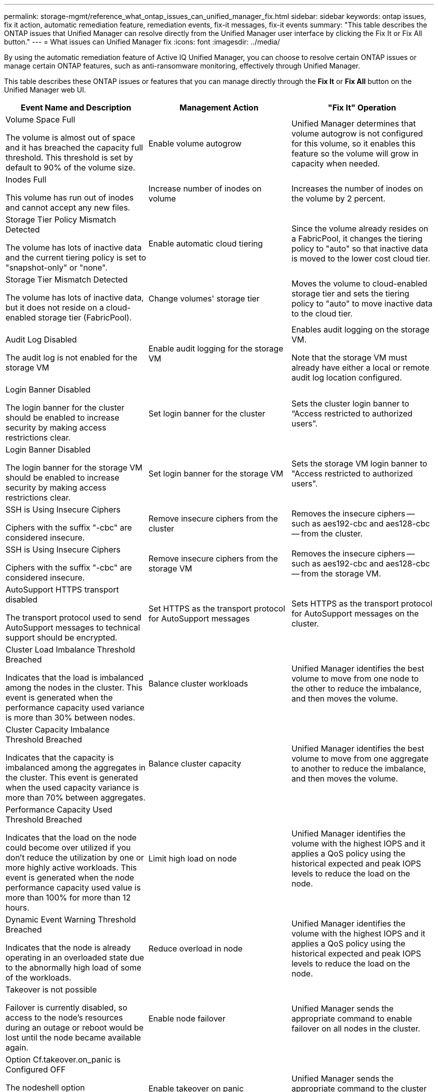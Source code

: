 ---
permalink: storage-mgmt/reference_what_ontap_issues_can_unified_manager_fix.html
sidebar: sidebar
keywords: ontap issues, fix it action, automatic remediation feature, remediation events, fix-it messages, fix-it events
summary: "This table describes the ONTAP issues that Unified Manager can resolve directly from the Unified Manager user interface by clicking the Fix It or Fix All button."
---
= What issues can Unified Manager fix
:icons: font
:imagesdir: ../media/

[.lead]
By using the automatic remediation feature of Active IQ Unified Manager, you can choose to resolve certain ONTAP issues or manage certain ONTAP features, such as anti-ransomware monitoring, effectively through Unified Manager.

This table describes these ONTAP issues or features that you can manage directly through the *Fix It* or *Fix All* button on the Unified Manager web UI.

[options="header"]
|===
| Event Name and Description| Management Action| "Fix It" Operation
a|
Volume Space Full

The volume is almost out of space and it has breached the capacity full threshold. This threshold is set by default to 90% of the volume size.

a|
Enable volume autogrow
a|
Unified Manager determines that volume autogrow is not configured for this volume, so it enables this feature so the volume will grow in capacity when needed.
a|
Inodes Full

This volume has run out of inodes and cannot accept any new files.

a|
Increase number of inodes on volume
a|
Increases the number of inodes on the volume by 2 percent.
a|
Storage Tier Policy Mismatch Detected

The volume has lots of inactive data and the current tiering policy is set to "snapshot-only" or "none".

a|
Enable automatic cloud tiering
a|
Since the volume already resides on a FabricPool, it changes the tiering policy to "auto" so that inactive data is moved to the lower cost cloud tier.
a|
Storage Tier Mismatch Detected

The volume has lots of inactive data, but it does not reside on a cloud-enabled storage tier (FabricPool).

a|
Change volumes' storage tier
a|
Moves the volume to cloud-enabled storage tier and sets the tiering policy to "auto" to move inactive data to the cloud tier.
a|
Audit Log Disabled

The audit log is not enabled for the storage VM

a|
Enable audit logging for the storage VM
a|
Enables audit logging on the storage VM.

Note that the storage VM must already have either a local or remote audit log location configured.

a|
Login Banner Disabled

The login banner for the cluster should be enabled to increase security by making access restrictions clear.

a|
Set login banner for the cluster
a|
Sets the cluster login banner to "`Access restricted to authorized users`".
a|
Login Banner Disabled

The login banner for the storage VM should be enabled to increase security by making access restrictions clear.

a|
Set login banner for the storage VM
a|
Sets the storage VM login banner to "Access restricted to authorized users".
a|
SSH is Using Insecure Ciphers

Ciphers with the suffix "-cbc" are considered insecure.

a|
Remove insecure ciphers from the cluster
a|
Removes the insecure ciphers -- such as aes192-cbc and aes128-cbc -- from the cluster.
a|
SSH is Using Insecure Ciphers

Ciphers with the suffix "-cbc" are considered insecure.

a|
Remove insecure ciphers from the storage VM
a|
Removes the insecure ciphers -- such as aes192-cbc and aes128-cbc -- from the storage VM.
a|
AutoSupport HTTPS transport disabled

The transport protocol used to send AutoSupport messages to technical support should be encrypted.

a|
Set HTTPS as the transport protocol for AutoSupport messages
a|
Sets HTTPS as the transport protocol for AutoSupport messages on the cluster.
a|
Cluster Load Imbalance Threshold Breached

Indicates that the load is imbalanced among the nodes in the cluster. This event is generated when the performance capacity used variance is more than 30% between nodes.

a|
Balance cluster workloads
a|
Unified Manager identifies the best volume to move from one node to the other to reduce the imbalance, and then moves the volume.
a|
Cluster Capacity Imbalance Threshold Breached

Indicates that the capacity is imbalanced among the aggregates in the cluster. This event is generated when the used capacity variance is more than 70% between aggregates.

a|
Balance cluster capacity
a|
Unified Manager identifies the best volume to move from one aggregate to another to reduce the imbalance, and then moves the volume.
a|
Performance Capacity Used Threshold Breached

Indicates that the load on the node could become over utilized if you don't reduce the utilization by one or more highly active workloads. This event is generated when the node performance capacity used value is more than 100% for more than 12 hours.

a|
Limit high load on node
a|
Unified Manager identifies the volume with the highest IOPS and it applies a QoS policy using the historical expected and peak IOPS levels to reduce the load on the node.
a|
Dynamic Event Warning Threshold Breached

Indicates that the node is already operating in an overloaded state due to the abnormally high load of some of the workloads.

a|
Reduce overload in node
a|
Unified Manager identifies the volume with the highest IOPS and it applies a QoS policy using the historical expected and peak IOPS levels to reduce the load on the node.
a|
Takeover is not possible

Failover is currently disabled, so access to the node's resources during an outage or reboot would be lost until the node became available again.

a|
Enable node failover
a|
Unified Manager sends the appropriate command to enable failover on all nodes in the cluster.
a|
Option Cf.takeover.on_panic is Configured OFF

The nodeshell option "cf.takeover.on_panic" is set to *off*, which could cause an issue on HA-configured systems.

a|
Enable takeover on panic
a|
Unified Manager sends the appropriate command to the cluster to change this setting to *on*.
a|
Disable nodeshell option snapmirror.enable

The old nodeshell option "snapmirror.enable" is set to *on*, which could cause an issue during boot after upgrading to ONTAP 9.3 or greater.

a|
Set snapmirror.enable option to off
a|
Unified Manager sends the appropriate command to the cluster to change this setting to *off*.
a|
Telnet enabled

Indicates a potential security issue because Telnet is insecure and passes data in an unencrypted manner.

a|
Disable Telnet
a|
Unified Manager sends the appropriate command to the cluster to disable Telnet.

a|
Configure storage VM anti-ransomware learning

Periodically checks for clusters with licenses for anti-ransomware monitoring. Validates whether a storage VM supports only NFS or SMB volumes in such a cluster.
a|
Put storage VMs in a `learning` mode of anti-ransomware monitoring

a|
Unified Manager sets anti-ransomware monitoring to a `learning` state for the appropriate storage volumes through the cluster management console. Anti-ransomware monitoring on all the new volumes created on the storage VM are automatically moved to a learning mode. Through this enablement, ONTAP can learn the pattern of activity on the volumes and detect the anomalies due to potential malicious attacks.

a|
Configure volume anti-ransomware learning

Periodically checks for clusters with licenses for anti-ransomware monitoring. Validates whether a volume supports only NFS or SMB services in such a cluster.
a|
Put volumes in a `learning` mode of anti-ransomware monitoring
a|
Unified Manager sets anti-ransomware monitoring to a `learning` state for the appropriate volumes through the cluster management console. Through this enablement, ONTAP can learn the pattern of activity on the volumes and detect the anomalies due to potential malicious attacks.

a|
Enable volume anti-ransomware

Periodically checks for clusters with licenses for anti-ransomware monitoring. Determines whether the volumes are in a `learning` mode for anti-ransomware monitoring for about 45 days.
a|
Put volumes in an `active` mode of anti-ransomware monitoring
a|
Unified Manager determines the prospect of the volumes for active anti-ransomware monitoring and sets the mode to `active` through the cluster management console. Through this enablement, ONTAP can learn the pattern of activity on the volumes and detect the anomalies due to potential malicious attacks, and create alerts for data protection actions.

a|
Disable volume anti-ransomware

Periodically checks for clusters with licenses for anti-ransomware monitoring. Determines whether the volumes are in a `learning` mode for anti-ransomware monitoring for about 45 days and the resultant notifications are dense (for example, multiple warnings of potential ransomware attacks are returned over 30 days).
a|
Disables anti-ransomware monitoring for the volume
a|
Unified Manager detects repetitious anti-ransomware notifications during the learning mode, and disables anti-ransomware monitoring on the volume through the cluster management console.

|===
